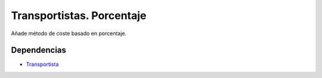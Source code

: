 ==========================
Transportistas. Porcentaje
==========================

Añade método de coste basado en porcentaje.

Dependencias
------------

* Transportista_

.. _Transportista: ../carrier/index.html
